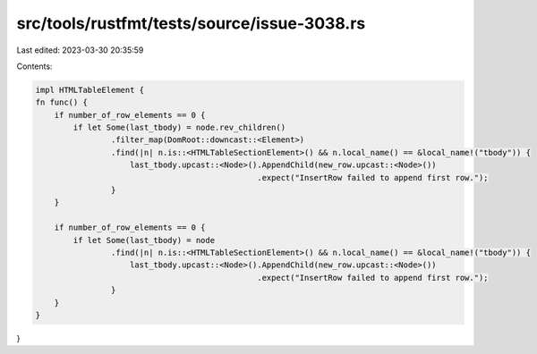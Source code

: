src/tools/rustfmt/tests/source/issue-3038.rs
============================================

Last edited: 2023-03-30 20:35:59

Contents:

.. code-block:: rs

    impl HTMLTableElement {
    fn func() {
        if number_of_row_elements == 0 {
            if let Some(last_tbody) = node.rev_children()
                    .filter_map(DomRoot::downcast::<Element>)
                    .find(|n| n.is::<HTMLTableSectionElement>() && n.local_name() == &local_name!("tbody")) {
                        last_tbody.upcast::<Node>().AppendChild(new_row.upcast::<Node>())
                                                   .expect("InsertRow failed to append first row.");
                    }
        }

        if number_of_row_elements == 0 {
            if let Some(last_tbody) = node
                    .find(|n| n.is::<HTMLTableSectionElement>() && n.local_name() == &local_name!("tbody")) {
                        last_tbody.upcast::<Node>().AppendChild(new_row.upcast::<Node>())
                                                   .expect("InsertRow failed to append first row.");
                    }
        }
    }
}


